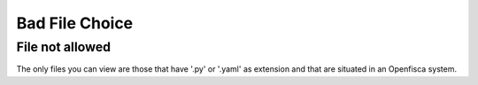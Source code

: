 ===============
Bad File Choice
===============
File not allowed
^^^^^^^^^^^^^^^^^
The only files you can view are those that have '.py' or '.yaml' as extension and that are situated in an Openfisca system.
